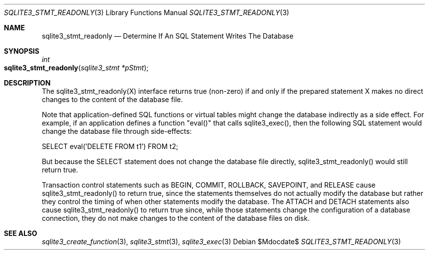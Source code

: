 .Dd $Mdocdate$
.Dt SQLITE3_STMT_READONLY 3
.Os
.Sh NAME
.Nm sqlite3_stmt_readonly
.Nd Determine If An SQL Statement Writes The Database
.Sh SYNOPSIS
.Ft int 
.Fo sqlite3_stmt_readonly
.Fa "sqlite3_stmt *pStmt"
.Fc
.Sh DESCRIPTION
The sqlite3_stmt_readonly(X) interface returns true (non-zero) if and
only if the prepared statement X makes no direct
changes to the content of the database file.
.Pp
Note that application-defined SQL functions
or virtual tables might change the database indirectly
as a side effect.
For example, if an application defines a function "eval()" that calls
sqlite3_exec(), then the following SQL statement would
change the database file through side-effects: 
.Bd -ragged
.Bd -literal
SELECT eval('DELETE FROM t1') FROM t2; 
.Ed
.Pp
.Ed
.Pp
But because the SELECT statement does not change the database
file directly, sqlite3_stmt_readonly() would still return true.
.Pp
Transaction control statements such as BEGIN, COMMIT, ROLLBACK,
SAVEPOINT, and RELEASE cause sqlite3_stmt_readonly()
to return true, since the statements themselves do not actually modify
the database but rather they control the timing of when other statements
modify the database.
The ATTACH and DETACH statements also cause sqlite3_stmt_readonly()
to return true since, while those statements change the configuration
of a database connection, they do not make changes to the content of
the database files on disk.
.Sh SEE ALSO
.Xr sqlite3_create_function 3 ,
.Xr sqlite3_stmt 3 ,
.Xr sqlite3_exec 3
